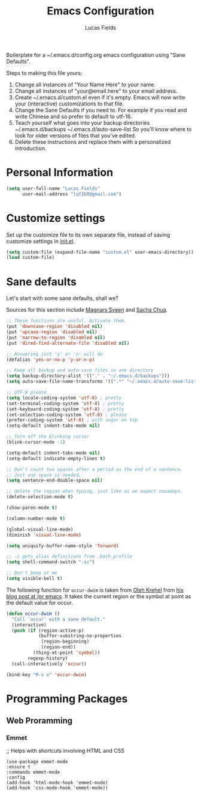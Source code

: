 #+TITLE: Emacs Configuration
#+AUTHOR: Lucas Fields

Boilerplate for a ~/.emacs.d/config.org emacs configuration using
"Sane Defaults".

Steps to making this file yours:

1) Change all instances of "Your Name Here" to your name.
2) Change all instances of "your@email.here" to your email address.
3) Create ~/.emacs.d/custom.el even if it's empty.
   Emacs will now write your (interactive) customizations to that
   file. 
4) Change the Sane Defaults if you need to. 
   For example if you read and write Chinese and so prefer to default
   to utf-16.
5) Teach yourself what goes into your backup directories
   ~/.emacs.d/backups
   ~/.emacs.d/auto-save-list
   So you'll know where to look for older versions of files that
   you've edited. 
6) Delete these instructions and replace them with a personalized
   introduction. 

* Personal Information

#+begin_src emacs-lisp
(setq user-full-name "Lucas Fields"
      user-mail-address "lqf2b8@gmail.com")
#+end_src

* Customize settings

Set up the customize file to its own separate file, instead of saving
customize settings in [[file:init.el][init.el]]. 

#+begin_src emacs-lisp
(setq custom-file (expand-file-name "custom.el" user-emacs-directory))
(load custom-file)
#+end_src

* Sane defaults

Let's start with some sane defaults, shall we?

Sources for this section include [[https://github.com/magnars/.emacs.d/blob/master/settings/sane-defaults.el][Magnars Sveen]] and [[http://pages.sachachua.com/.emacs.d/Sacha.html][Sacha Chua]].

#+begin_src emacs-lisp
;; These functions are useful. Activate them.
(put 'downcase-region 'disabled nil)
(put 'upcase-region 'disabled nil)
(put 'narrow-to-region 'disabled nil)
(put 'dired-find-alternate-file 'disabled nil)

;; Answering just 'y' or 'n' will do
(defalias 'yes-or-no-p 'y-or-n-p)

;; Keep all backup and auto-save files in one directory
(setq backup-directory-alist '(("." . "~/.emacs.d/backups")))
(setq auto-save-file-name-transforms '((".*" "~/.emacs.d/auto-save-list/" t)))

;; UTF-8 please
(setq locale-coding-system 'utf-8) ; pretty
(set-terminal-coding-system 'utf-8) ; pretty
(set-keyboard-coding-system 'utf-8) ; pretty
(set-selection-coding-system 'utf-8) ; please
(prefer-coding-system 'utf-8) ; with sugar on top
(setq-default indent-tabs-mode nil)

;; Turn off the blinking cursor
(blink-cursor-mode -1)

(setq-default indent-tabs-mode nil)
(setq-default indicate-empty-lines t)

;; Don't count two spaces after a period as the end of a sentence.
;; Just one space is needed.
(setq sentence-end-double-space nil)

;; delete the region when typing, just like as we expect nowadays.
(delete-selection-mode t)

(show-paren-mode t)

(column-number-mode t)

(global-visual-line-mode)
(diminish 'visual-line-mode)

(setq uniquify-buffer-name-style 'forward)

;; -i gets alias definitions from .bash_profile
(setq shell-command-switch "-ic")

;; Don't beep at me
(setq visible-bell t)
#+end_src

The following function for ~occur-dwim~ is taken from [[https://github.com/abo-abo][Oleh Krehel]] from
[[http://oremacs.com/2015/01/26/occur-dwim/][his blog post at (or emacs]]. It takes the current region or the symbol
at point as the default value for occur.

#+begin_src emacs-lisp
(defun occur-dwim ()
  "Call `occur' with a sane default."
  (interactive)
  (push (if (region-active-p)
            (buffer-substring-no-properties
             (region-beginning)
             (region-end))
          (thing-at-point 'symbol))
        regexp-history)
  (call-interactively 'occur))

(bind-key "M-s o" 'occur-dwim)
#+end_src
* Programming Packages
** Web Proramming
*** Emmet 
;; Helps with shortcuts involving HTML and CSS
#+begin_src emacs_lisp
(use-package emmet-mode
:ensure t
:commands emmet-mode
:config
(add-hook 'html-mode-hook 'emmet-mode)
(add-hook 'css-mode-hook 'emmet-mode))
#+end_src
